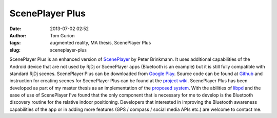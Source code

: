 ScenePlayer Plus
################
:date: 2013-07-02 02:52
:author: Tom Gurion
:tags: augmented reality, MA thesis, ScenePlayer Plus
:slug: sceneplayer-plus

.. raw:: html

   <div class="separator" style="clear: both; text-align: center;">

|image0|

.. raw:: html

   </div>

ScenePlayer Plus is an enhanced version of
`ScenePlayer <https://github.com/libpd/pd-for-android/tree/master/ScenePlayer>`__
by Peter Brinkmann.
It uses additional capabilities of the Android device that are not
used by RjDj or ScenePlayer apps (Bluetooth is an example) but it is
still fully compatible with standard RjDj scenes.
ScenePlayer Plus can be downloaded from `Google
Play <https://play.google.com/store/apps/details?id=com.nagasaki45.sceneplayerplus>`__.
Source code can be found at
`Github <https://github.com/Nagasaki45/ScenePlayer-Plus>`__ and
instruction for creating scenes for ScenePlayer Plus can be found at the
`project wiki <https://github.com/Nagasaki45/ScenePlayer-Plus/wiki>`__.
ScenePlayer Plus has been developed as part of my master thesis as an
implementation of the `proposed
system <http://tomgurion.blogspot.com/2013/06/abstract-audio-only-augmented-reality.html>`__.
With the abilities of `libpd <http://libpd.cc/>`__ and the ease of use
of ScenePlayer I've found that the only component that is necessary for
me to develop is the Bluetooth discovery routine for the relative indoor
positioning.
Developers that interested in improving the Bluetooth awareness
capabilities of the app or in adding more features (GPS / compass /
social media APIs etc.) are welcome to contact me.

.. raw:: html

   </p>

.. |image0| image:: http://4.bp.blogspot.com/-h7G7npbJIUs/Ucjm9gAhSwI/AAAAAAAAKa4/Mg6NmQN5pdw/s1600/sceneplayerplus.png
   :target: http://4.bp.blogspot.com/-h7G7npbJIUs/Ucjm9gAhSwI/AAAAAAAAKa4/Mg6NmQN5pdw/s1600/sceneplayerplus.png
